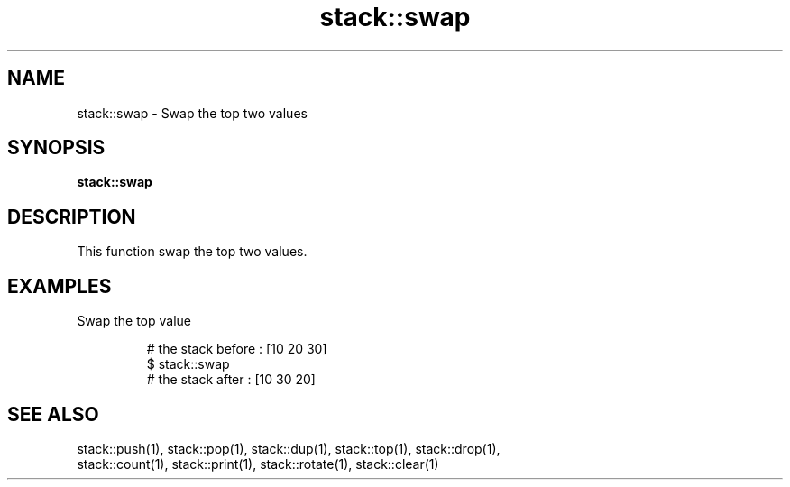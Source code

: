 .TH stack::swap 1 "June 2024" "1.0.0" "BSFPE"

.SH NAME
stack::swap \- Swap the top two values

.SH SYNOPSIS
.B stack::swap

.SH DESCRIPTION
This function swap the top two values.

.SH EXAMPLES
Swap the top value
.br

.RS
# the stack before : [10 20 30]
.br
$ stack::swap
.br
# the stack after  : [10 30 20]

.SH "SEE ALSO"
stack::push(1), stack::pop(1), stack::dup(1), stack::top(1), stack::drop(1),
.br
stack::count(1), stack::print(1), stack::rotate(1), stack::clear(1)
